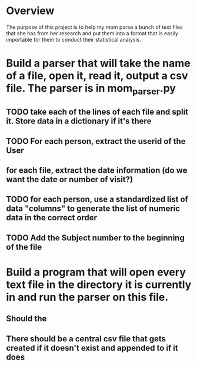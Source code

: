 * Overview
The purpose of this project is to help my mom parse a bunch of text files that she has from her research and put them into a format that is easily importable for them to conduct their statistical analysis. 

* Build a parser that will take the name of a file, open it, read it, output a csv file. The parser is in mom_parser.py
** TODO take each of the lines of each file and split it. Store data in a dictionary if it's there
** TODO For each person, extract the userid of the User
** for each file, extract the date information (do we want the date or number of visit?)
** TODO for each person, use a standardized list of data "columns" to generate the list of numeric data in the correct order
** TODO Add the Subject number to the beginning of the file
* Build a program that will open every text file in the directory it is currently in and run the parser on this file. 
** Should the 
** There should be a central csv file that gets created if it doesn't exist and appended to if it does

